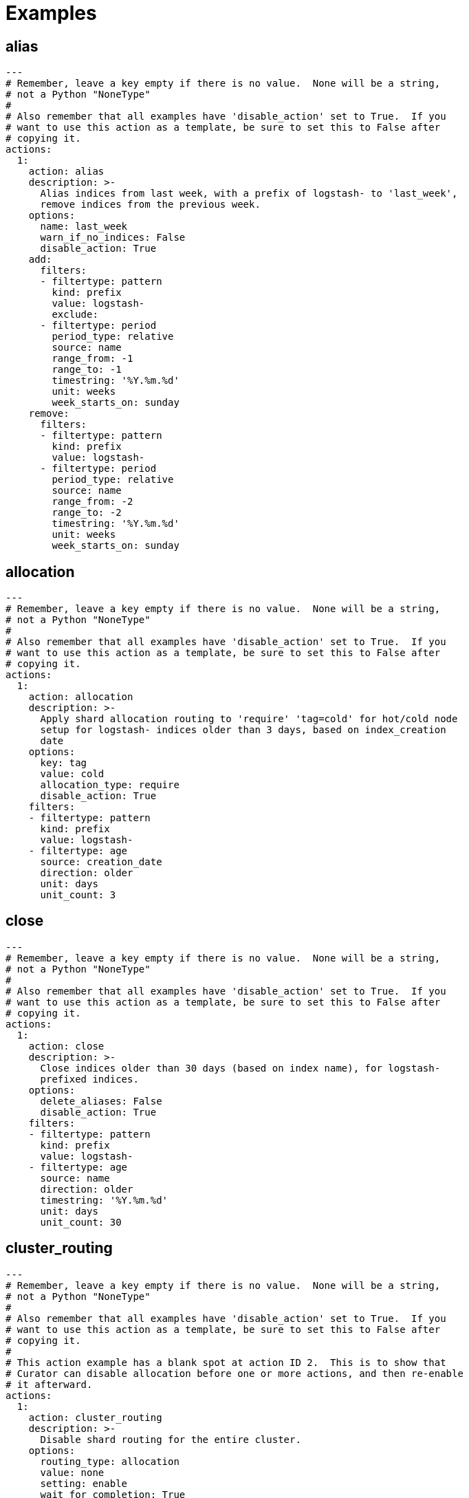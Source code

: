 [[examples]]
= Examples

[partintro]
--
These examples should help illustrate how to build your own <<actions,actions>>.

You can use <<envvars,environment variables>> in your configuration files.

* <<ex_alias,alias>>
* <<ex_allocation,allocation>>
* <<ex_close,close>>
* <<ex_cluster_routing,cluster_routing>>
* <<ex_create_index,create_index>>
* <<ex_delete_indices,delete_indices>>
* <<ex_delete_snapshots,delete_snapshots>>
* <<ex_forcemerge,forcemerge>>
* <<ex_open,open>>
* <<ex_replicas,replicas>>
* <<ex_restore,restore>>
* <<ex_rollover,rollover>>
* <<ex_shrink,shrink>>
* <<ex_snapshot,snapshot>>

--

[[ex_alias]]
== alias

[source,yaml]
-------------
---
# Remember, leave a key empty if there is no value.  None will be a string,
# not a Python "NoneType"
#
# Also remember that all examples have 'disable_action' set to True.  If you
# want to use this action as a template, be sure to set this to False after
# copying it.
actions:
  1:
    action: alias
    description: >-
      Alias indices from last week, with a prefix of logstash- to 'last_week',
      remove indices from the previous week.
    options:
      name: last_week
      warn_if_no_indices: False
      disable_action: True
    add:
      filters:
      - filtertype: pattern
        kind: prefix
        value: logstash-
        exclude:
      - filtertype: period
        period_type: relative
        source: name
        range_from: -1
        range_to: -1
        timestring: '%Y.%m.%d'
        unit: weeks
        week_starts_on: sunday
    remove:
      filters:
      - filtertype: pattern
        kind: prefix
        value: logstash-
      - filtertype: period
        period_type: relative
        source: name
        range_from: -2
        range_to: -2
        timestring: '%Y.%m.%d'
        unit: weeks
        week_starts_on: sunday
-------------



[[ex_allocation]]
== allocation

[source,yaml]
-------------
---
# Remember, leave a key empty if there is no value.  None will be a string,
# not a Python "NoneType"
#
# Also remember that all examples have 'disable_action' set to True.  If you
# want to use this action as a template, be sure to set this to False after
# copying it.
actions:
  1:
    action: allocation
    description: >-
      Apply shard allocation routing to 'require' 'tag=cold' for hot/cold node
      setup for logstash- indices older than 3 days, based on index_creation
      date
    options:
      key: tag
      value: cold
      allocation_type: require
      disable_action: True
    filters:
    - filtertype: pattern
      kind: prefix
      value: logstash-
    - filtertype: age
      source: creation_date
      direction: older
      unit: days
      unit_count: 3
-------------



[[ex_close]]
== close

[source,yaml]
-------------
---
# Remember, leave a key empty if there is no value.  None will be a string,
# not a Python "NoneType"
#
# Also remember that all examples have 'disable_action' set to True.  If you
# want to use this action as a template, be sure to set this to False after
# copying it.
actions:
  1:
    action: close
    description: >-
      Close indices older than 30 days (based on index name), for logstash-
      prefixed indices.
    options:
      delete_aliases: False
      disable_action: True
    filters:
    - filtertype: pattern
      kind: prefix
      value: logstash-
    - filtertype: age
      source: name
      direction: older
      timestring: '%Y.%m.%d'
      unit: days
      unit_count: 30
-------------



[[ex_cluster_routing]]
== cluster_routing

[source,yaml]
-------------
---
# Remember, leave a key empty if there is no value.  None will be a string,
# not a Python "NoneType"
#
# Also remember that all examples have 'disable_action' set to True.  If you
# want to use this action as a template, be sure to set this to False after
# copying it.
#
# This action example has a blank spot at action ID 2.  This is to show that
# Curator can disable allocation before one or more actions, and then re-enable
# it afterward.
actions:
  1:
    action: cluster_routing
    description: >-
      Disable shard routing for the entire cluster.
    options:
      routing_type: allocation
      value: none
      setting: enable
      wait_for_completion: True
      disable_action: True
  2:
    action: (any other action details go here)
    ...
  3:
    action: cluster_routing
    description: >-
      Re-enable shard routing for the entire cluster.
    options:
      routing_type: allocation
      value: all
      setting: enable
      wait_for_completion: True
      disable_action: True
-------------



[[ex_create_index]]
== create_index

[source,yaml]
-------------
---
# Remember, leave a key empty if there is no value.  None will be a string,
# not a Python "NoneType"
#
# Also remember that all examples have 'disable_action' set to True.  If you
# want to use this action as a template, be sure to set this to False after
# copying it.
actions:
  1:
    action: create_index
    description: Create the index as named, with the specified extra settings.
    options:
      name: myindex
      extra_settings:
        settings:
          number_of_shards: 2
          number_of_replicas: 1
      disable_action: True
-------------



[[ex_delete_indices]]
== delete_indices

[source,yaml]
-------------
---
# Remember, leave a key empty if there is no value.  None will be a string,
# not a Python "NoneType"
#
# Also remember that all examples have 'disable_action' set to True.  If you
# want to use this action as a template, be sure to set this to False after
# copying it.
actions:
  1:
    action: delete_indices
    description: >-
      Delete indices older than 45 days (based on index name), for logstash-
      prefixed indices. Ignore the error if the filter does not result in an
      actionable list of indices (ignore_empty_list) and exit cleanly.
    options:
      ignore_empty_list: True
      disable_action: True
    filters:
    - filtertype: pattern
      kind: prefix
      value: logstash-
    - filtertype: age
      source: name
      direction: older
      timestring: '%Y.%m.%d'
      unit: days
      unit_count: 45
-------------



[[ex_delete_snapshots]]
== delete_snapshots

[source,yaml]
-------------
---
# Remember, leave a key empty if there is no value.  None will be a string,
# not a Python "NoneType"
#
# Also remember that all examples have 'disable_action' set to True.  If you
# want to use this action as a template, be sure to set this to False after
# copying it.
actions:
  1:
    action: delete_snapshots
    description: >-
      Delete snapshots from the selected repository older than 45 days
      (based on creation_date), for 'curator-' prefixed snapshots.
    options:
      repository:
      disable_action: True
    filters:
    - filtertype: pattern
      kind: prefix
      value: curator-
      exclude:
    - filtertype: age
      source: creation_date
      direction: older
      unit: days
      unit_count: 45
-------------



[[ex_forcemerge]]
== forcemerge

[source,yaml]
-------------
---
# Remember, leave a key empty if there is no value.  None will be a string,
# not a Python "NoneType"
#
# Also remember that all examples have 'disable_action' set to True.  If you
# want to use this action as a template, be sure to set this to False after
# copying it.
actions:
  1:
    action: forcemerge
    description: >-
      forceMerge logstash- prefixed indices older than 2 days (based on index
      creation_date) to 2 segments per shard.  Delay 120 seconds between each
      forceMerge operation to allow the cluster to quiesce. Skip indices that
      have already been forcemerged to the minimum number of segments to avoid
      reprocessing.
    options:
      max_num_segments: 2
      delay: 120
      timeout_override:
      continue_if_exception: False
      disable_action: True
    filters:
    - filtertype: pattern
      kind: prefix
      value: logstash-
      exclude:
    - filtertype: age
      source: creation_date
      direction: older
      unit: days
      unit_count: 2
      exclude:
    - filtertype: forcemerged
      max_num_segments: 2
      exclude:
-------------


[[ex_index_settings]]
== index_settings

[source,yaml]
-------------
---
# Remember, leave a key empty if there is no value.  None will be a string,
# not a Python "NoneType"
#
# Also remember that all examples have 'disable_action' set to True.  If you
# want to use this action as a template, be sure to set this to False after
# copying it.
actions:
  1:
    action: index_settings
    description: >-
      Set Logstash indices older than 10 days to be read only (block writes)
    options:
      disable_action: True
      index_settings:
        index:
          blocks:
            write: True
      ignore_unavailable: False
      preserve_existing: False
    filters:
    - filtertype: pattern
      kind: prefix
      value: logstash-
      exclude:
    - filtertype: age
      source: name
      direction: older
      timestring: '%Y.%m.%d'
      unit: days
      unit_count: 10
-------------


[[ex_open]]
== open

[source,yaml]
-------------
---
# Remember, leave a key empty if there is no value.  None will be a string,
# not a Python "NoneType"
#
# Also remember that all examples have 'disable_action' set to True.  If you
# want to use this action as a template, be sure to set this to False after
# copying it.
actions:
  1:
    action: open
    description: >-
      Open indices older than 30 days but younger than 60 days (based on index
      name), for logstash- prefixed indices.
    options:
      disable_action: True
    filters:
    - filtertype: pattern
      kind: prefix
      value: logstash-
      exclude:
    - filtertype: age
      source: name
      direction: older
      timestring: '%Y.%m.%d'
      unit: days
      unit_count: 30
    - filtertype: age
      source: name
      direction: younger
      timestring: '%Y.%m.%d'
      unit: days
      unit_count: 60
-------------



[[ex_reindex]]
== reindex

=== Manually selected reindex of a single index

[source,yaml]
-------------
---
# Remember, leave a key empty if there is no value.  None will be a string,
# not a Python "NoneType"
#
# Also remember that all examples have 'disable_action' set to True.  If you
# want to use this action as a template, be sure to set this to False after
# copying it.
actions:
  1:
    description: "Reindex index1 into index2"
    action: reindex
    options:
      disable_action: True
      wait_interval: 9
      max_wait: -1
      request_body:
        source:
          index: index1
        dest:
          index: index2
    filters:
    - filtertype: none
-------------

=== Manually selected reindex of a multiple indices

[source,yaml]
-------------
---
# Remember, leave a key empty if there is no value.  None will be a string,
# not a Python "NoneType"
#
# Also remember that all examples have 'disable_action' set to True.  If you
# want to use this action as a template, be sure to set this to False after
# copying it.
actions:
  1:
    description: "Reindex index1,index2,index3 into new_index"
    action: reindex
    options:
      disable_action: True
      wait_interval: 9
      max_wait: -1
      request_body:
        source:
          index: ['index1', 'index2', 'index3']
        dest:
          index: new_index
    filters:
    - filtertype: none
-------------

=== Filter-Selected Indices


[source,yaml]
-------------
---
# Remember, leave a key empty if there is no value.  None will be a string,
# not a Python "NoneType"
#
# Also remember that all examples have 'disable_action' set to True.  If you
# want to use this action as a template, be sure to set this to False after
# copying it.
actions:
  1:
    description: >-
      'Reindex all daily logstash indices from March 2017 into logstash-2017.03'
    action: reindex
    options:
      disable_action: True
      wait_interval: 9
      max_wait: -1
      request_body:
        source:
          index: REINDEX_SELECTION
        dest:
          index: logstash-2017.03
    filters:
    - filtertype: pattern
      kind: prefix
      value: logstash-2017.03.
-------------

=== Reindex From Remote

[source,yaml]
-------------
---
# Remember, leave a key empty if there is no value.  None will be a string,
# not a Python "NoneType"
#
# Also remember that all examples have 'disable_action' set to True.  If you
# want to use this action as a template, be sure to set this to False after
# copying it.
actions:
  1:
    description: >-
      'Reindex all daily logstash indices from March 2017 into logstash-2017.03'
    action: reindex
    options:
      disable_action: True
      wait_interval: 9
      max_wait: -1
      request_body:
        source:
          remote:
            host: http://otherhost:9200
            username: myuser
            password: mypass
          index: index1
        dest:
          index: index1
    filters:
    - filtertype: none
-------------

=== Reindex From Remote With Filter-Selected Indices

[source,yaml]
-------------
---
# Remember, leave a key empty if there is no value.  None will be a string,
# not a Python "NoneType"
#
# Also remember that all examples have 'disable_action' set to True.  If you
# want to use this action as a template, be sure to set this to False after
# copying it.
actions:
  1:
    description: >-
      Reindex all remote daily logstash indices from March 2017 into local index
      logstash-2017.03
    action: reindex
    options:
      disable_action: True
      wait_interval: 9
      max_wait: -1
      request_body:
        source:
          remote:
            host: http://otherhost:9200
            username: myuser
            password: mypass
          index: REINDEX_SELECTION
        dest:
          index: logstash-2017.03
      remote_filters:
      - filtertype: pattern
      kind: prefix
      value: logstash-2017.03.
    filters:
    - filtertype: none
-------------

=== Manually selected reindex of a single index with query

[source,yaml]
-------------
---
# Remember, leave a key empty if there is no value.  None will be a string,
# not a Python "NoneType"
#
# Also remember that all examples have 'disable_action' set to True.  If you
# want to use this action as a template, be sure to set this to False after
# copying it.
actions:
  1:
    description: "Reindex index1 into index2"
    action: reindex
    options:
      disable_action: True
      wait_interval: 9
      max_wait: -1
      request_body:
        source:
          query:
            range:
              timestamp:
                gte: "now-1h"
          index: index1
        dest:
          index: index2
    filters:
    - filtertype: none
-------------

[[ex_replicas]]
== replicas

[source,yaml]
-------------
---
# Remember, leave a key empty if there is no value.  None will be a string,
# not a Python "NoneType"
#
# Also remember that all examples have 'disable_action' set to True.  If you
# want to use this action as a template, be sure to set this to False after
# copying it.
actions:
  1:
    action: replicas
    description: >-
      Reduce the replica count to 0 for logstash- prefixed indices older than
      10 days (based on index creation_date)
    options:
      count: 0
      wait_for_completion: True
      disable_action: True
    filters:
    - filtertype: pattern
      kind: prefix
      value: logstash-
    - filtertype: age
      source: creation_date
      direction: older
      unit: days
      unit_count: 10
-------------



[[ex_restore]]
== restore

[source,yaml]
-------------
---
# Remember, leave a key empty if there is no value.  None will be a string,
# not a Python "NoneType"
#
# Also remember that all examples have 'disable_action' set to True.  If you
# want to use this action as a template, be sure to set this to False after
# copying it.
actions:
  1:
    action: restore
    description: >-
      Restore all indices in the most recent curator-* snapshot with state
      SUCCESS.  Wait for the restore to complete before continuing.  Do not skip
      the repository filesystem access check.  Use the other options to define
      the index/shard settings for the restore.
    options:
      repository:
      # If name is blank, the most recent snapshot by age will be selected
      name:
      # If indices is blank, all indices in the snapshot will be restored
      indices:
      include_aliases: False
      ignore_unavailable: False
      include_global_state: False
      partial: False
      rename_pattern:
      rename_replacement:
      extra_settings:
      wait_for_completion: True
      skip_repo_fs_check: True
      disable_action: True
    filters:
    - filtertype: pattern
      kind: prefix
      value: curator-
    - filtertype: state
      state: SUCCESS
-------------



[[ex_rollover]]
== rollover

[source,yaml]
-------------
---
# Remember, leave a key empty if there is no value.  None will be a string,
# not a Python "NoneType"
#
# Also remember that all examples have 'disable_action' set to True.  If you
# want to use this action as a template, be sure to set this to False after
# copying it.
actions:
  1:
    action: rollover
    description: >-
      Rollover the index associated with index 'name', which should be in the
      form of prefix-000001 (or similar), or prefix-YYYY.MM.DD-1.
    options:
      disable_action: True
      name: aliasname
      conditions:
        max_age: 1d
        max_docs: 1000000
      extra_settings:
        index.number_of_shards: 3
        index.number_of_replicas: 1
      disable_action: True
-------------


[[ex_shrink]]
== shrink

[source,yaml]
-------------
---
# Remember, leave a key empty if there is no value.  None will be a string,
# not a Python "NoneType"
#
# Also remember that all examples have 'disable_action' set to True.  If you
# want to use this action as a template, be sure to set this to False after
# copying it.
actions:
  1:
    action: shrink
    description: >-
      Shrink logstash indices older than 21 days on the node with the most
      available space, excluding the node named 'not_this_node'.
      Delete each source index after successful shrink, then reroute the shrunk
      index with the provided parameters.
    options:
      disable_action: True
      ignore_empty_list: True
      shrink_node: DETERMINISTIC
      node_filters:
        permit_masters: False
        exclude_nodes: ['not_this_node']
      number_of_shards: 1
      number_of_replicas: 1
      shrink_prefix:
      shrink_suffix: '-shrink'
      delete_after: True
      post_allocation:
        allocation_type: include
        key: node_tag
        value: cold
      wait_for_active_shards: 1
      extra_settings:
        settings:
          index.codec: best_compression
      wait_for_completion: True
      wait_for_rebalance: True
      wait_interval: 9
      max_wait: -1
    filters:
    - filtertype: pattern
      kind: prefix
      value: logstash-
    - filtertype: age
      source: creation_date
      direction: older
      unit: days
      unit_count: 21
-------------



[[ex_snapshot]]
== snapshot

[source,yaml]
-------------
---
# Remember, leave a key empty if there is no value.  None will be a string,
# not a Python "NoneType"
#
# Also remember that all examples have 'disable_action' set to True.  If you
# want to use this action as a template, be sure to set this to False after
# copying it.
actions:
  1:
    action: snapshot
    description: >-
      Snapshot logstash- prefixed indices older than 1 day (based on index
      creation_date) with the default snapshot name pattern of
      'curator-%Y%m%d%H%M%S'.  Wait for the snapshot to complete.  Do not skip
      the repository filesystem access check.  Use the other options to create
      the snapshot.
    options:
      repository:
      # Leaving name blank will result in the default 'curator-%Y%m%d%H%M%S'
      name:
      ignore_unavailable: False
      include_global_state: True
      partial: False
      wait_for_completion: True
      skip_repo_fs_check: False
      disable_action: True
    filters:
    - filtertype: pattern
      kind: prefix
      value: logstash-
    - filtertype: age
      source: creation_date
      direction: older
      unit: days
      unit_count: 1
-------------

